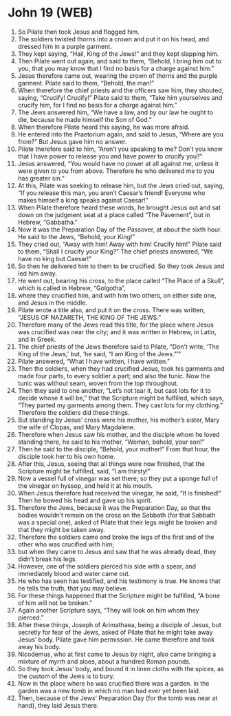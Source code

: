 * John 19 (WEB)
:PROPERTIES:
:ID: WEB/43-JHN19
:END:

1. So Pilate then took Jesus and flogged him.
2. The soldiers twisted thorns into a crown and put it on his head, and dressed him in a purple garment.
3. They kept saying, “Hail, King of the Jews!” and they kept slapping him.
4. Then Pilate went out again, and said to them, “Behold, I bring him out to you, that you may know that I find no basis for a charge against him.”
5. Jesus therefore came out, wearing the crown of thorns and the purple garment. Pilate said to them, “Behold, the man!”
6. When therefore the chief priests and the officers saw him, they shouted, saying, “Crucify! Crucify!” Pilate said to them, “Take him yourselves and crucify him, for I find no basis for a charge against him.”
7. The Jews answered him, “We have a law, and by our law he ought to die, because he made himself the Son of God.”
8. When therefore Pilate heard this saying, he was more afraid.
9. He entered into the Praetorium again, and said to Jesus, “Where are you from?” But Jesus gave him no answer.
10. Pilate therefore said to him, “Aren’t you speaking to me? Don’t you know that I have power to release you and have power to crucify you?”
11. Jesus answered, “You would have no power at all against me, unless it were given to you from above. Therefore he who delivered me to you has greater sin.”
12. At this, Pilate was seeking to release him, but the Jews cried out, saying, “If you release this man, you aren’t Caesar’s friend! Everyone who makes himself a king speaks against Caesar!”
13. When Pilate therefore heard these words, he brought Jesus out and sat down on the judgment seat at a place called “The Pavement”, but in Hebrew, “Gabbatha.”
14. Now it was the Preparation Day of the Passover, at about the sixth hour. He said to the Jews, “Behold, your King!”
15. They cried out, “Away with him! Away with him! Crucify him!” Pilate said to them, “Shall I crucify your King?” The chief priests answered, “We have no king but Caesar!”
16. So then he delivered him to them to be crucified. So they took Jesus and led him away.
17. He went out, bearing his cross, to the place called “The Place of a Skull”, which is called in Hebrew, “Golgotha”,
18. where they crucified him, and with him two others, on either side one, and Jesus in the middle.
19. Pilate wrote a title also, and put it on the cross. There was written, “JESUS OF NAZARETH, THE KING OF THE JEWS.”
20. Therefore many of the Jews read this title, for the place where Jesus was crucified was near the city; and it was written in Hebrew, in Latin, and in Greek.
21. The chief priests of the Jews therefore said to Pilate, “Don’t write, ‘The King of the Jews,’ but, ‘he said, “I am King of the Jews.”’”
22. Pilate answered, “What I have written, I have written.”
23. Then the soldiers, when they had crucified Jesus, took his garments and made four parts, to every soldier a part; and also the tunic. Now the tunic was without seam, woven from the top throughout.
24. Then they said to one another, “Let’s not tear it, but cast lots for it to decide whose it will be,” that the Scripture might be fulfilled, which says, “They parted my garments among them. They cast lots for my clothing.” Therefore the soldiers did these things.
25. But standing by Jesus’ cross were his mother, his mother’s sister, Mary the wife of Clopas, and Mary Magdalene.
26. Therefore when Jesus saw his mother, and the disciple whom he loved standing there, he said to his mother, “Woman, behold, your son!”
27. Then he said to the disciple, “Behold, your mother!” From that hour, the disciple took her to his own home.
28. After this, Jesus, seeing that all things were now finished, that the Scripture might be fulfilled, said, “I am thirsty!”
29. Now a vessel full of vinegar was set there; so they put a sponge full of the vinegar on hyssop, and held it at his mouth.
30. When Jesus therefore had received the vinegar, he said, “It is finished!” Then he bowed his head and gave up his spirit.
31. Therefore the Jews, because it was the Preparation Day, so that the bodies wouldn’t remain on the cross on the Sabbath (for that Sabbath was a special one), asked of Pilate that their legs might be broken and that they might be taken away.
32. Therefore the soldiers came and broke the legs of the first and of the other who was crucified with him;
33. but when they came to Jesus and saw that he was already dead, they didn’t break his legs.
34. However, one of the soldiers pierced his side with a spear, and immediately blood and water came out.
35. He who has seen has testified, and his testimony is true. He knows that he tells the truth, that you may believe.
36. For these things happened that the Scripture might be fulfilled, “A bone of him will not be broken.”
37. Again another Scripture says, “They will look on him whom they pierced.”
38. After these things, Joseph of Arimathaea, being a disciple of Jesus, but secretly for fear of the Jews, asked of Pilate that he might take away Jesus’ body. Pilate gave him permission. He came therefore and took away his body.
39. Nicodemus, who at first came to Jesus by night, also came bringing a mixture of myrrh and aloes, about a hundred Roman pounds.
40. So they took Jesus’ body, and bound it in linen cloths with the spices, as the custom of the Jews is to bury.
41. Now in the place where he was crucified there was a garden. In the garden was a new tomb in which no man had ever yet been laid.
42. Then, because of the Jews’ Preparation Day (for the tomb was near at hand), they laid Jesus there.
